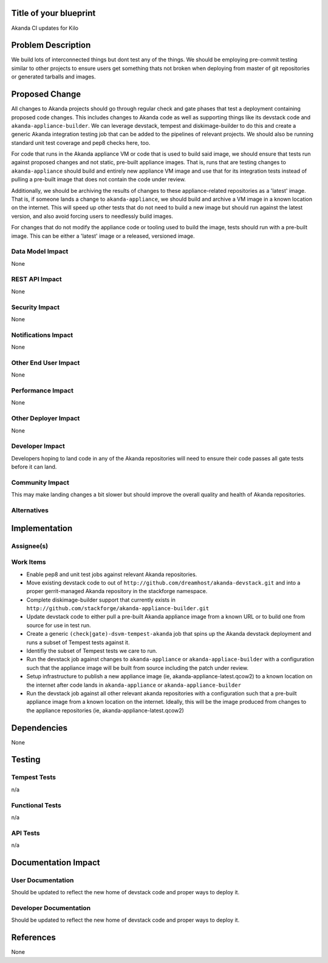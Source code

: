 ..
 This work is licensed under a Creative Commons Attribution 3.0 Unported
 License.

 http://creativecommons.org/licenses/by/3.0/legalcode


Title of your blueprint
=======================

Akanda CI updates for Kilo

Problem Description
===================

We build lots of interconnected things but dont test any of the things.  We
should be employing pre-commit testing similar to other projects to ensure
users get something thats not broken when deploying from master of git
repositories or generated tarballs and images.

Proposed Change
===============

All changes to Akanda projects should go through regular check and gate
phases that test a deployment containing proposed code changes. This
includes changes to Akanda code as well as supporting things like its devstack
code and ``akanda-appliance-builder``.  We can leverage devstack, tempest
and diskimage-builder to do this and create a generic Akanda integration
testing job that can be added to the pipelines of relevant projects. We should
also be running standard unit test coverage and pep8 checks here, too.

For code that runs in the Akanda appliance VM or code that is used to build
said image, we should ensure that tests run against proposed changes and not
static, pre-built appliance images.  That is, runs that are testing changes
to ``akanda-appliance`` should build and entirely new appliance VM image and
use that for its integration tests instead of pulling a pre-built image that
does not contain the code under review.

Additionally, we should be archiving the results of changes to these
appliance-related repositories as a 'latest' image. That is, if someone
lands a change to ``akanda-appliance``, we should build and archive a
VM image in a known location on the internet.  This will speed up other
tests that do not need to build a new image but should run against the
latest version, and also avoid forcing users to needlessly build images.

For changes that do not modify the appliance code or tooling used to build
the image, tests should run with a pre-built image. This can be either a
'latest' image or a released, versioned image.


Data Model Impact
-----------------

None

REST API Impact
---------------

None

Security Impact
---------------

None

Notifications Impact
--------------------

None

Other End User Impact
---------------------

None

Performance Impact
------------------

None

Other Deployer Impact
---------------------

None

Developer Impact
----------------

Developers hoping to land code in any of the Akanda repositories will need to
ensure their code passes all gate tests before it can land.

Community Impact
----------------

This may make landing changes a bit slower but should improve the overall
quality and health of Akanda repositories.


Alternatives
------------


Implementation
==============

Assignee(s)
-----------


Work Items
----------

* Enable pep8 and unit test jobs against relevant Akanda repositories.

* Move existing devstack code to out of ``http://github.com/dreamhost/akanda-devstack.git``
  and into a proper gerrit-managed Akanda repository in the stackforge namespace.

* Complete diskimage-builder support that currently exists in
  ``http://github.com/stackforge/akanda-appliance-builder.git``

* Update devstack code to either pull a pre-built Akanda appliance image from a
  known URL or to build one from source for use in test run.

* Create a generic ``(check|gate)-dsvm-tempest-akanda`` job that spins up the
  Akanda devstack deployment and runs a subset of Tempest tests against it.

* Identifiy the subset of Tempest tests we care to run.

* Run the devstack job against changes to ``akanda-appliance`` or
  ``akanda-appliace-builder`` with a configuration such that the appliance
  image will be built from source including the patch under review.

* Setup infrastructure to publish a new appliance image
  (ie, akanda-appliance-latest.qcow2) to a known location on the internet
  after code lands in ``akanda-appliance`` or ``akanda-appliance-builder``

* Run the devstack job against all other relevant akanda repositories with a
  configuration such that a pre-built appliance image from a known location on
  the internet.  Ideally, this will be the image produced from changes to
  the appliance repositories (ie, akanda-appliance-latest.qcow2)

Dependencies
============

None

Testing
=======

Tempest Tests
-------------

n/a

Functional Tests
----------------

n/a


API Tests
---------

n/a

Documentation Impact
====================

User Documentation
------------------

Should be updated to reflect the new home of devstack code and proper ways to
deploy it.

Developer Documentation
-----------------------

Should be updated to reflect the new home of devstack code and proper ways to
deploy it.

References
==========

None
